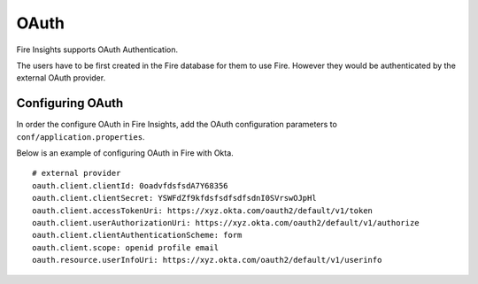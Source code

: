 OAuth
=====

Fire Insights supports OAuth Authentication.

The users have to be first created in the Fire database for them to use Fire. However they would be authenticated by the external OAuth provider.


Configuring OAuth
-----------------

In order the configure OAuth in Fire Insights, add the OAuth configuration parameters to ``conf/application.properties``.

Below is an example of configuring OAuth in Fire with Okta.

::

  # external provider
  oauth.client.clientId: 0oadvfdsfsdA7Y68356
  oauth.client.clientSecret: YSWFdZf9kfdsfsdfsdfsdnI0SVrswOJpHl
  oauth.client.accessTokenUri: https://xyz.okta.com/oauth2/default/v1/token
  oauth.client.userAuthorizationUri: https://xyz.okta.com/oauth2/default/v1/authorize
  oauth.client.clientAuthenticationScheme: form
  oauth.client.scope: openid profile email
  oauth.resource.userInfoUri: https://xyz.okta.com/oauth2/default/v1/userinfo



